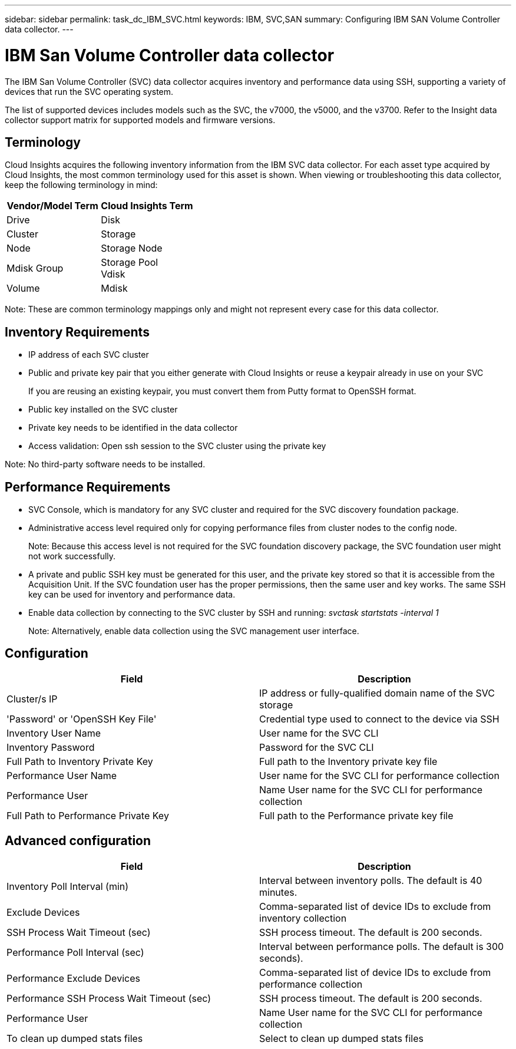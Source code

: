 ---
sidebar: sidebar
permalink: task_dc_IBM_SVC.html
keywords: IBM, SVC,SAN 
summary: Configuring IBM SAN Volume Controller data collector.
---

= IBM San Volume Controller data collector

:toc: macro
:hardbreaks:
:toclevels: 2
:nofooter:
:icons: font
:linkattrs:
:imagesdir: ./media/



[.lead]

The IBM San Volume Controller (SVC) data collector acquires inventory and performance data using SSH, supporting a variety of devices that run the SVC operating system.

The list of supported devices includes models such as the SVC, the v7000, the v5000, and the v3700. Refer to the Insight data collector  support matrix for supported models and firmware versions.

== Terminology

Cloud Insights acquires the following inventory information from the IBM SVC data collector. For each asset type acquired by Cloud Insights, the most common terminology used for this asset is shown. When viewing or troubleshooting this data collector, keep the following terminology in mind:

[cols=2*, options="header", cols"50,50"]
|===
|Vendor/Model Term | Cloud Insights Term
|Drive|Disk
|Cluster|Storage
|Node|Storage Node
|Mdisk Group|Storage Pool
Vdisk|Volume
|Mdisk|	Backend LUN
|===

Note: These are common terminology mappings only and might not represent every case for this data collector. 

== Inventory Requirements

* IP address of each SVC cluster
* Public and private key pair that you either generate with Cloud Insights or reuse a keypair already in use on your SVC
+
If you are reusing an existing keypair, you must convert them from Putty format to OpenSSH format.

* Public key installed on the SVC cluster
* Private key needs to be identified in the data collector
* Access validation: Open ssh session to the SVC cluster using the private key

Note: No third-party software needs to be installed. 

== Performance Requirements

* SVC Console, which is mandatory for any SVC cluster and required for the SVC discovery foundation package. 
* Administrative access level required only for copying performance files from cluster nodes to the config node.
+
Note: Because this access level is not required for the SVC foundation discovery package, the SVC foundation user might not work successfully. 

* A private and public SSH key must be generated for this user, and the private key stored so that it is accessible from the Acquisition Unit. If the SVC foundation user has the proper permissions, then the same user and key works. The same SSH key can be used for inventory and performance data. 
* Enable data collection by connecting to the SVC cluster by SSH and running: _svctask startstats -interval 1_
+
Note: Alternatively, enable data collection using the SVC  management user interface.

== Configuration

[cols=2*, options="header", cols"50,50"]
|===
|Field|Description
|Cluster/s IP |IP address or fully-qualified domain name of the SVC storage 
|'Password' or 'OpenSSH Key File'|Credential type used to connect to the device via SSH
|Inventory User Name|User name for the SVC CLI
|Inventory Password|Password for the SVC CLI
|Full Path to Inventory Private Key|Full path to the Inventory private key file
|Performance User Name|User name for the SVC CLI for performance collection
|Performance User|Name 	User name for the SVC CLI for performance collection
|Full Path to Performance Private Key|Full path to the Performance private key file
|===

== Advanced configuration

[cols=2*, options="header", cols"50,50"]
|===
|Field|Description
|Inventory Poll Interval (min)|Interval between inventory polls. The default is 40 minutes.
|Exclude Devices|Comma-separated list of device IDs to exclude from inventory collection
|SSH Process Wait Timeout (sec)|SSH process timeout. The default is 200 seconds. 
|Performance Poll Interval (sec)|Interval between performance polls. The default is 300 seconds). 
|Performance Exclude Devices|Comma-separated list of device IDs to exclude from performance collection
|Performance SSH Process Wait Timeout (sec)|SSH process timeout. The default is 200 seconds.
|Performance User|Name 	User name for the SVC CLI for performance collection
|To clean up dumped stats files|Select to clean up dumped stats files
|===
